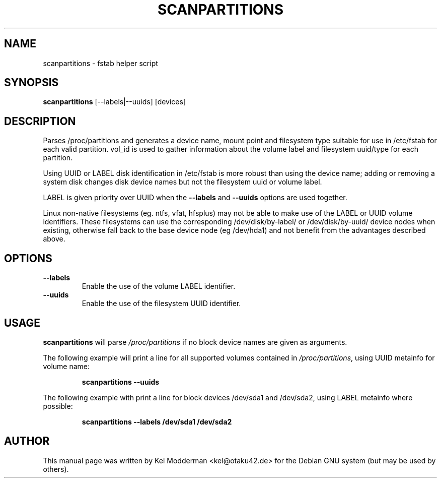 .TH SCANPARTITIONS "8" "January 2007" "" ""
.SH NAME
scanpartitions \- fstab helper script
.SH SYNOPSIS
\fBscanpartitions\fR [\-\-labels|\-\-uuids] [devices]
.SH DESCRIPTION
Parses /proc/partitions and generates a device name, mount point
and filesystem type suitable for use in /etc/fstab for each valid
partition. vol_id is used to gather information about the volume
label and filesystem uuid/type for each partition.
.PP
Using UUID or LABEL disk identification in /etc/fstab is more robust
than using the device name; adding or removing a system disk changes
disk device names but not the filesystem uuid or volume label.
.PP
LABEL is given priority over UUID when the \fB\-\-labels\fR and 
\fB\-\-uuids\fR options are used together.
.PP
Linux non-native filesystems (eg. ntfs, vfat, hfsplus) may not be
able to make use of the LABEL or UUID volume identifiers. These
filesystems can use the corresponding /dev/disk/by-label/ or
/dev/disk/by-uuid/ device nodes when existing, otherwise fall back
to the base device node (eg /dev/hda1) and not benefit from the
advantages described above.
.PP
.SH OPTIONS
.TP
\fB\-\-labels\fR
Enable the use of the volume LABEL identifier.
.TP
\fB\-\-uuids\fR
Enable the use of the filesystem UUID identifier.
.PP
.SH USAGE
\fBscanpartitions\fR will parse \fI/proc/partitions\fR if no block
device names are given as arguments.
.PP
The following example will print a line for all supported volumes
contained in \fI/proc/partitions\fR, using UUID metainfo for volume
name:
.PP
.RS
\fBscanpartitions \-\-uuids\fR
.RE
.PP
The following example with print a line for block devices /dev/sda1
and /dev/sda2, using LABEL metainfo where possible:
.PP
.RS
\fBscanpartitions \-\-labels /dev/sda1 /dev/sda2\fR
.RE
.PP
.SH AUTHOR
This manual page was written by Kel Modderman <kel@otaku42.de> for
the Debian GNU system (but may be used by others).
